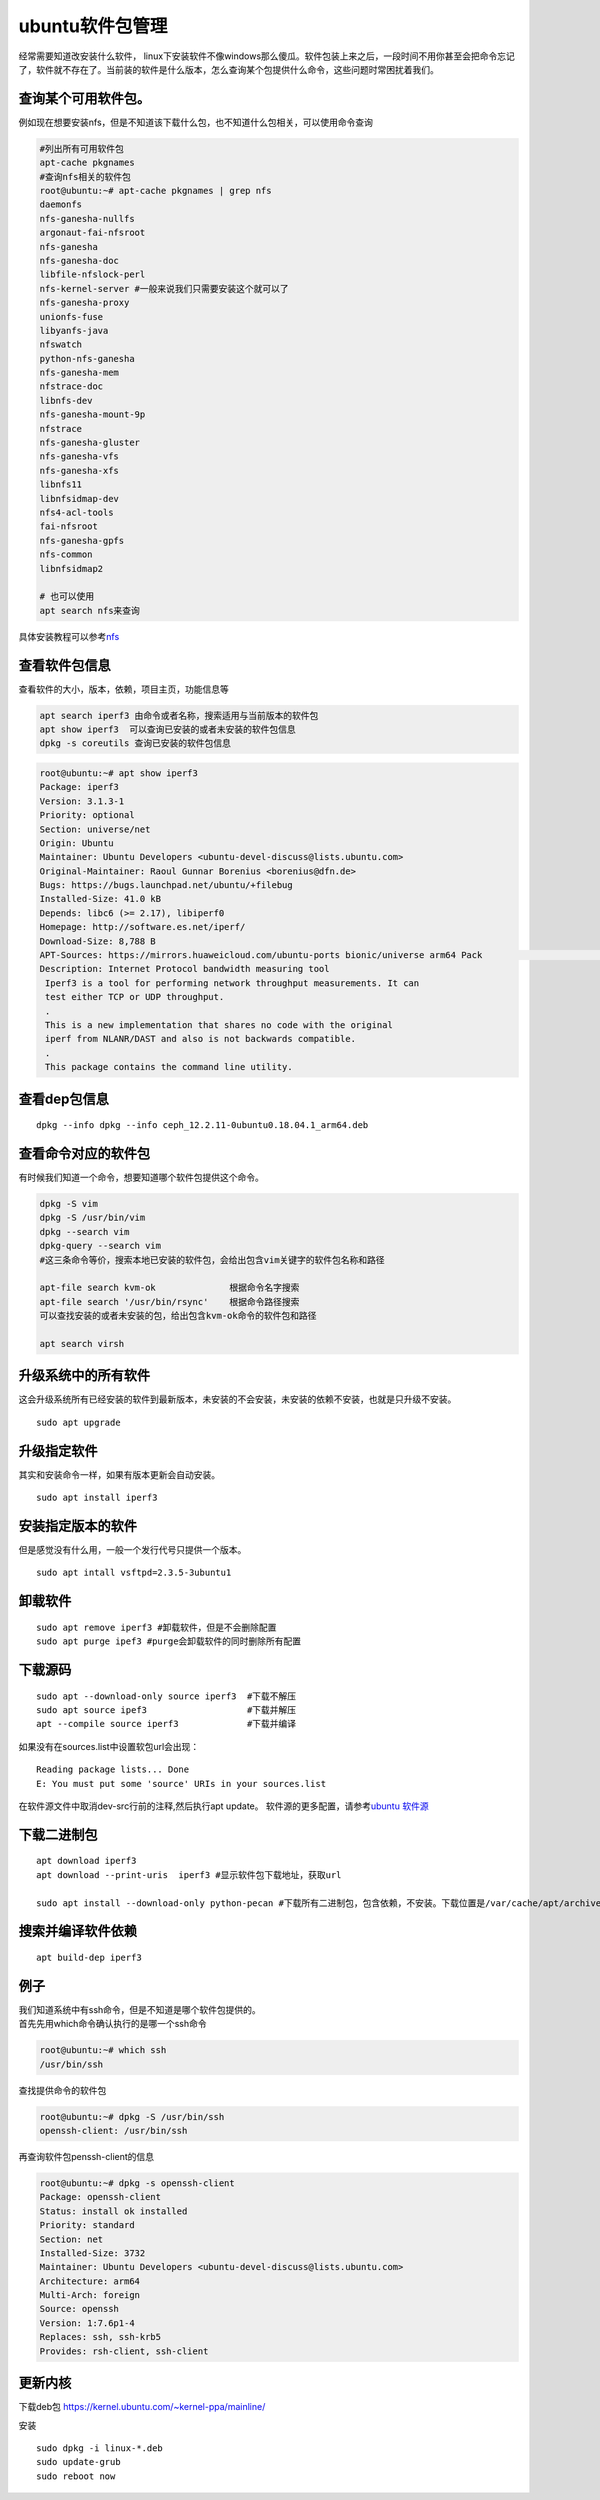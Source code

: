 ubuntu软件包管理
================

经常需要知道改安装什么软件，
linux下安装软件不像windows那么傻瓜。软件包装上来之后，一段时间不用你甚至会把命令忘记了，软件就不存在了。当前装的软件是什么版本，怎么查询某个包提供什么命令，这些问题时常困扰着我们。

查询某个可用软件包。
--------------------

例如现在想要安装nfs，但是不知道该下载什么包，也不知道什么包相关，可以使用命令查询

.. code:: shell-session

   #列出所有可用软件包
   apt-cache pkgnames
   #查询nfs相关的软件包
   root@ubuntu:~# apt-cache pkgnames | grep nfs
   daemonfs
   nfs-ganesha-nullfs
   argonaut-fai-nfsroot
   nfs-ganesha
   nfs-ganesha-doc
   libfile-nfslock-perl
   nfs-kernel-server #一般来说我们只需要安装这个就可以了
   nfs-ganesha-proxy
   unionfs-fuse
   libyanfs-java
   nfswatch
   python-nfs-ganesha
   nfs-ganesha-mem
   nfstrace-doc
   libnfs-dev
   nfs-ganesha-mount-9p
   nfstrace
   nfs-ganesha-gluster
   nfs-ganesha-vfs
   nfs-ganesha-xfs
   libnfs11
   libnfsidmap-dev
   nfs4-acl-tools
   fai-nfsroot
   nfs-ganesha-gpfs
   nfs-common
   libnfsidmap2

   # 也可以使用
   apt search nfs来查询

具体安装教程可以参考\ `nfs <nfs.md>`__

查看软件包信息
--------------

查看软件的大小，版本，依赖，项目主页，功能信息等

.. code:: shell-session

   apt search iperf3 由命令或者名称，搜索适用与当前版本的软件包
   apt show iperf3  可以查询已安装的或者未安装的软件包信息
   dpkg -s coreutils 查询已安装的软件包信息

.. code:: shell-session

   root@ubuntu:~# apt show iperf3
   Package: iperf3
   Version: 3.1.3-1
   Priority: optional
   Section: universe/net
   Origin: Ubuntu
   Maintainer: Ubuntu Developers <ubuntu-devel-discuss@lists.ubuntu.com>
   Original-Maintainer: Raoul Gunnar Borenius <borenius@dfn.de>
   Bugs: https://bugs.launchpad.net/ubuntu/+filebug
   Installed-Size: 41.0 kB
   Depends: libc6 (>= 2.17), libiperf0
   Homepage: http://software.es.net/iperf/
   Download-Size: 8,788 B
   APT-Sources: https://mirrors.huaweicloud.com/ubuntu-ports bionic/universe arm64 Pack                                                                                                         ages
   Description: Internet Protocol bandwidth measuring tool
    Iperf3 is a tool for performing network throughput measurements. It can
    test either TCP or UDP throughput.
    .
    This is a new implementation that shares no code with the original
    iperf from NLANR/DAST and also is not backwards compatible.
    .
    This package contains the command line utility.

查看dep包信息
-------------

::

   dpkg --info dpkg --info ceph_12.2.11-0ubuntu0.18.04.1_arm64.deb

查看命令对应的软件包
--------------------

有时候我们知道一个命令，想要知道哪个软件包提供这个命令。

.. code:: shell-session

   dpkg -S vim
   dpkg -S /usr/bin/vim
   dpkg --search vim
   dpkg-query --search vim
   #这三条命令等价，搜索本地已安装的软件包，会给出包含vim关键字的软件包名称和路径

   apt-file search kvm-ok              根据命令名字搜索
   apt-file search '/usr/bin/rsync'    根据命令路径搜索
   可以查找安装的或者未安装的包，给出包含kvm-ok命令的软件包和路径

   apt search virsh

升级系统中的所有软件
--------------------

这会升级系统所有已经安装的软件到最新版本，未安装的不会安装，未安装的依赖不安装，也就是只升级不安装。

::

   sudo apt upgrade

升级指定软件
------------

其实和安装命令一样，如果有版本更新会自动安装。

::

   sudo apt install iperf3

安装指定版本的软件
------------------

但是感觉没有什么用，一般一个发行代号只提供一个版本。

::

   sudo apt intall vsftpd=2.3.5-3ubuntu1

卸载软件
--------

::

   sudo apt remove iperf3 #卸载软件，但是不会删除配置
   sudo apt purge ipef3 #purge会卸载软件的同时删除所有配置

下载源码
--------

::

   sudo apt --download-only source iperf3  #下载不解压
   sudo apt source ipef3                   #下载并解压
   apt --compile source iperf3             #下载并编译

如果没有在sources.list中设置软包url会出现：

::

   Reading package lists... Done
   E: You must put some 'source' URIs in your sources.list

在软件源文件中取消dev-src行前的注释,然后执行apt update。
软件源的更多配置，请参考\ `ubuntu 软件源 <ubuntu_sources_list.md>`__

下载二进制包
------------

::

   apt download iperf3
   apt download --print-uris  iperf3 #显示软件包下载地址，获取url

   sudo apt install --download-only python-pecan #下载所有二进制包，包含依赖，不安装。下载位置是/var/cache/apt/archives

搜索并编译软件依赖
------------------

::

   apt build-dep iperf3

例子
----

| 我们知道系统中有ssh命令，但是不知道是哪个软件包提供的。
| 首先先用which命令确认执行的是哪一个ssh命令

.. code:: shell-session

   root@ubuntu:~# which ssh
   /usr/bin/ssh

查找提供命令的软件包

.. code:: shell-session

   root@ubuntu:~# dpkg -S /usr/bin/ssh
   openssh-client: /usr/bin/ssh

再查询软件包penssh-client的信息

.. code:: shell-session

   root@ubuntu:~# dpkg -s openssh-client
   Package: openssh-client
   Status: install ok installed
   Priority: standard
   Section: net
   Installed-Size: 3732
   Maintainer: Ubuntu Developers <ubuntu-devel-discuss@lists.ubuntu.com>
   Architecture: arm64
   Multi-Arch: foreign
   Source: openssh
   Version: 1:7.6p1-4
   Replaces: ssh, ssh-krb5
   Provides: rsh-client, ssh-client


更新内核
-------------------
下载deb包 https://kernel.ubuntu.com/~kernel-ppa/mainline/

安装 ::

   sudo dpkg -i linux-*.deb
   sudo update-grub
   sudo reboot now